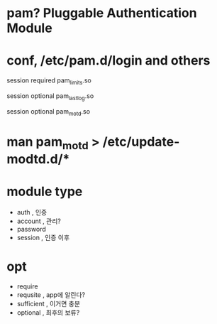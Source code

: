 * pam? Pluggable Authentication Module
* conf, /etc/pam.d/login and others
  
# Sets up user limits according to /etc/security/limits.conf
# (Replaces the use of /etc/limits in old login)
session    required   pam_limits.so

# Prints the last login info upon succesful login
# (Replaces the `LASTLOG_ENAB' option from login.defs)
session    optional   pam_lastlog.so

# Prints the motd upon succesful login
# (Replaces the `MOTD_FILE' option in login.defs)
session    optional   pam_motd.so

* man pam_motd > /etc/update-modtd.d/*
* module type

- auth , 인증
- account , 관리?
- password
- session , 인증 이후

* opt

- require
- requsite , app에 알린다?
- sufficient , 이거면 충분
- optional , 최후의 보류?
